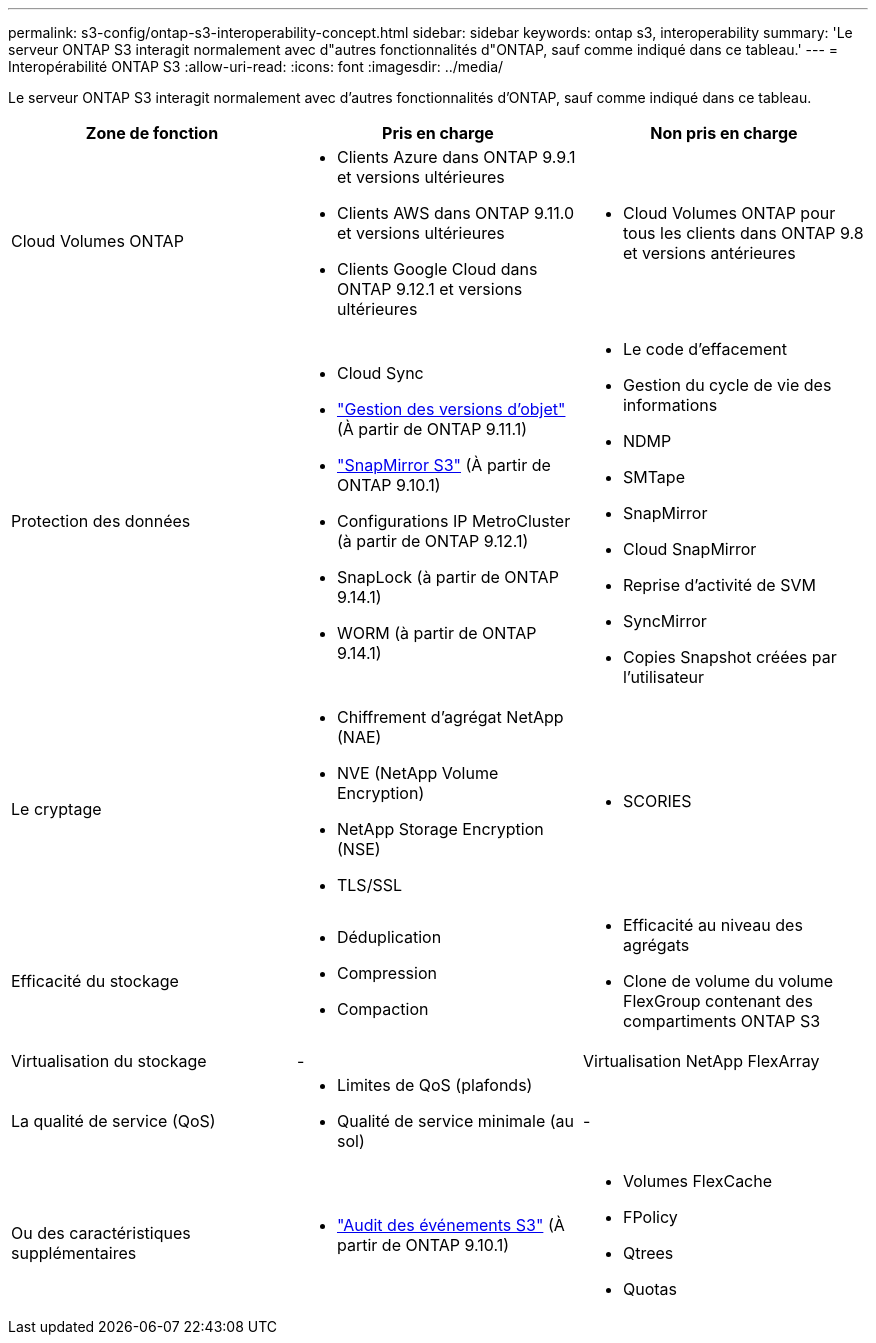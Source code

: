 ---
permalink: s3-config/ontap-s3-interoperability-concept.html 
sidebar: sidebar 
keywords: ontap s3, interoperability 
summary: 'Le serveur ONTAP S3 interagit normalement avec d"autres fonctionnalités d"ONTAP, sauf comme indiqué dans ce tableau.' 
---
= Interopérabilité ONTAP S3
:allow-uri-read: 
:icons: font
:imagesdir: ../media/


[role="lead"]
Le serveur ONTAP S3 interagit normalement avec d'autres fonctionnalités d'ONTAP, sauf comme indiqué dans ce tableau.

[cols="3*"]
|===
| Zone de fonction | Pris en charge | Non pris en charge 


 a| 
Cloud Volumes ONTAP
 a| 
* Clients Azure dans ONTAP 9.9.1 et versions ultérieures
* Clients AWS dans ONTAP 9.11.0 et versions ultérieures
* Clients Google Cloud dans ONTAP 9.12.1 et versions ultérieures

 a| 
* Cloud Volumes ONTAP pour tous les clients dans ONTAP 9.8 et versions antérieures




 a| 
Protection des données
 a| 
* Cloud Sync
* link:ontap-s3-supported-actions-reference.html#bucket-operations["Gestion des versions d'objet"]  (À partir de ONTAP 9.11.1)
* link:../s3-snapmirror/index.html["SnapMirror S3"] (À partir de ONTAP 9.10.1)
* Configurations IP MetroCluster (à partir de ONTAP 9.12.1)
* SnapLock (à partir de ONTAP 9.14.1)
* WORM (à partir de ONTAP 9.14.1)

 a| 
* Le code d'effacement
* Gestion du cycle de vie des informations
* NDMP
* SMTape
* SnapMirror
* Cloud SnapMirror
* Reprise d'activité de SVM
* SyncMirror
* Copies Snapshot créées par l'utilisateur




 a| 
Le cryptage
 a| 
* Chiffrement d'agrégat NetApp (NAE)
* NVE (NetApp Volume Encryption)
* NetApp Storage Encryption (NSE)
* TLS/SSL

 a| 
* SCORIES




 a| 
Efficacité du stockage
 a| 
* Déduplication
* Compression
* Compaction

 a| 
* Efficacité au niveau des agrégats
* Clone de volume du volume FlexGroup contenant des compartiments ONTAP S3




 a| 
Virtualisation du stockage
 a| 
-
 a| 
Virtualisation NetApp FlexArray



 a| 
La qualité de service (QoS)
 a| 
* Limites de QoS (plafonds)
* Qualité de service minimale (au sol)

 a| 
-



 a| 
Ou des caractéristiques supplémentaires
 a| 
* link:../s3-audit/index.html["Audit des événements S3"] (À partir de ONTAP 9.10.1)

 a| 
* Volumes FlexCache
* FPolicy
* Qtrees
* Quotas


|===